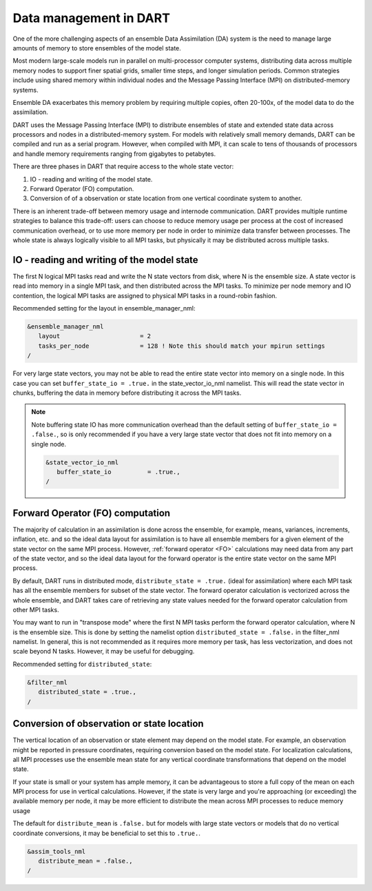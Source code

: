 .. _data-distribution:

Data management in DART	
=======================

One of the more challenging aspects of an ensemble Data Assimilation (DA) system 
is the need to manage large amounts of memory to store ensembles of the model state.

Most modern large-scale models run in parallel on multi-processor computer systems, 
distributing data across multiple memory nodes to support finer spatial grids, 
smaller time steps, and longer simulation periods. Common strategies include using 
shared memory within individual nodes and the Message Passing Interface (MPI) 
on distributed-memory systems.

Ensemble DA exacerbates this memory problem by requiring multiple copies,
often 20-100x, of the model data to do the assimilation.

DART uses the Message Passing Interface (MPI) to distribute ensembles of 
state and extended state data across processors and nodes in a distributed-memory system. 
For models with relatively small memory demands, DART can be compiled and run as a serial program. 
However, when compiled with MPI, it can scale to tens of thousands of processors 
and handle memory requirements ranging from gigabytes to petabytes.

There are three phases in DART that require access to the whole state vector:

1. IO - reading and writing of the model state.
2. Forward Operator (FO) computation. 
3. Conversion of of a observation or state location from one vertical coordinate system to another.

There is an inherent trade-off between memory usage and internode communication.
DART provides multiple runtime strategies to balance this trade-off: 
users can choose to reduce memory usage per process at the cost of increased communication
overhead, or to use more memory per node in order to minimize data transfer between processes.
The whole state is always logically visible to all MPI tasks, but physically it may be distributed 
across multiple tasks.


IO - reading and writing of the model state
~~~~~~~~~~~~~~~~~~~~~~~~~~~~~~~~~~~~~~~~~~~~~~

The first N logical MPI tasks read and write the N state vectors from disk, where N is the ensemble size.
A state vector is read into memory in a single MPI task, and then distributed across the
MPI tasks.  To minimize per node memory and IO contention, the logical MPI tasks are assigned to physical
MPI tasks in a round-robin fashion.

Recommended setting for the layout in ensemble_manager_nml:

.. code-block:: text

    &ensemble_manager_nml
       layout                      = 2
       tasks_per_node              = 128 ! Note this should match your mpirun settings
    /

For very large state vectors, you may not be able to read the entire state vector into memory on a single 
node. In this case you can set ``buffer_state_io = .true.`` in the state_vector_io_nml namelist.
This will read the state vector in chunks, buffering the data in memory before distributing it across the MPI tasks.

.. Note:: 

    Note buffering state IO has more communication overhead than the default setting of ``buffer_state_io = .false.``,
    so is only recommended if you have a very large state vector that does not fit into memory on a single node.


    .. code-block:: text

        &state_vector_io_nml
           buffer_state_io          = .true.,
        /


Forward Operator (FO) computation
~~~~~~~~~~~~~~~~~~~~~~~~~~~~~~~~~~

The majority of calculation in an assimilation is done across the ensemble, for example,
means, variances, increments, inflation, etc. and so the ideal data layout for assimilation is to have 
all ensemble members for a given element of the state vector on the same MPI process. 
However, :ref:`forward operator <FO>` calculations may need data from any part of the state
vector, and so the ideal data layout for the forward operator is the entire state vector on 
the same MPI process.

By default, DART runs in distributed mode, ``distribute_state = .true.`` (ideal for assimilation)
where each MPI task has all the ensemble members for subset of the state vector.
The forward operator calculation is vectorized across the whole ensemble, and DART takes 
care of retrieving any state values needed for the forward operator calculation from other MPI
tasks. 

You may want to run in "transpose mode" where the first N MPI tasks perform the forward operator
calculation, where N is the ensemble size. This is done by setting the namelist option
``distributed_state = .false.`` in the filter_nml namelist. In general, this is not recommended
as it requires more memory per task, has less vectorization, and does not scale beyond N tasks. 
However, it may be useful
for debugging.

Recommended setting for ``distributed_state``:

.. code-block:: text

    &filter_nml
       distributed_state = .true.,
    /


Conversion of observation or state location
~~~~~~~~~~~~~~~~~~~~~~~~~~~~~~~~~~~~~~~~~~~~

The vertical location of an observation or state element may depend on the model state. For example, 
an observation might be reported in pressure coordinates, requiring conversion based on the model state.
For localization calculations, all MPI processes use the ensemble mean state for any vertical coordinate 
transformations that depend on the model state.

If your state is small or your system has ample memory, it can be advantageous to store a full copy of the 
mean on each MPI process for use in vertical calculations. However, if the state is very large and you're 
approaching (or exceeding) the available memory per node, it may be more efficient to distribute the mean 
across MPI processes to reduce memory usage

The default for ``distribute_mean`` is ``.false.``  but for models with large state vectors or models that 
do no vertical coordinate conversions, it may be beneficial to set this to ``.true.``.

.. code-block:: text

    &assim_tools_nml
       distribute_mean = .false.,
    /



